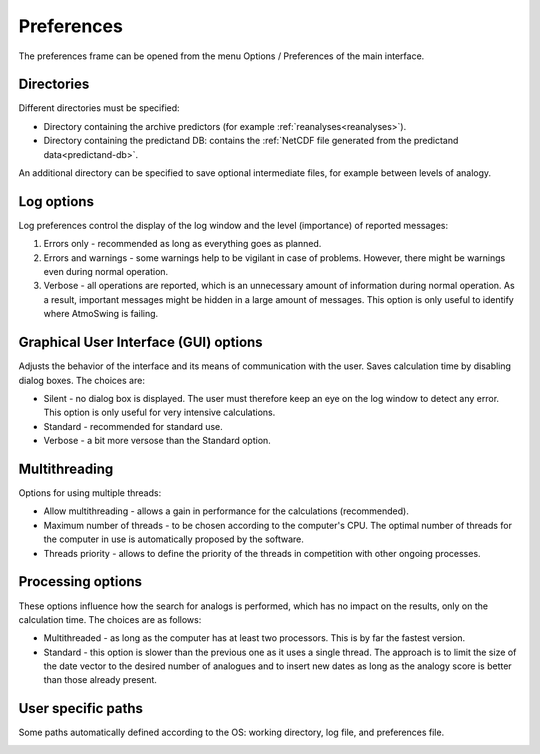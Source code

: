 Preferences
===========

The preferences frame can be opened from the menu Options / Preferences of the main interface.

Directories
-----------

Different directories must be specified:

* Directory containing the archive predictors (for example :ref:`reanalyses<reanalyses>`).
* Directory containing the predictand DB: contains the :ref:`NetCDF file generated from the predictand data<predictand-db>`.

.. image:: img/preferences-general-dirs.png
   :align: center
      
An additional directory can be specified to save optional intermediate files, for example between levels of analogy.

.. image:: img/preferences-adv-workingdirs.png
   :align: center
   
   
Log options
-----------

Log preferences control the display of the log window and the level (importance) of reported messages:

1. Errors only - recommended as long as everything goes as planned.
2. Errors and warnings - some warnings help to be vigilant in case of problems. However, there might be warnings even during normal operation.
3. Verbose - all operations are reported, which is an unnecessary amount of information during normal operation. As a result, important messages might be hidden in a large amount of messages. This option is only useful to identify where AtmoSwing is failing.
   
.. image:: img/preferences-general-log.png
   :align: center

Graphical User Interface (GUI) options
--------------------------------------

Adjusts the behavior of the interface and its means of communication with the user. Saves calculation time by disabling dialog boxes. The choices are:

* Silent - no dialog box is displayed. The user must therefore keep an eye on the log window to detect any error. This option is only useful for very intensive calculations.
* Standard - recommended for standard use.
* Verbose - a bit more versose than the Standard option.

.. image:: img/preferences-adv-gui.png
   :align: center

Multithreading
--------------

Options for using multiple threads:

* Allow multithreading - allows a gain in performance for the calculations (recommended).
* Maximum number of threads - to be chosen according to the computer's CPU. The optimal number of threads for the computer in use is automatically proposed by the software.
* Threads priority - allows to define the priority of the threads in competition with other ongoing processes.

.. image:: img/preferences-adv-multithreading.png
   :align: center
   
Processing options
------------------

These options influence how the search for analogs is performed, which has no impact on the results, only on the calculation time. The choices are as follows:

* Multithreaded - as long as the computer has at least two processors. This is by far the fastest version.
* Standard - this option is slower than the previous one as it uses a single thread. The approach is to limit the size of the date vector to the desired number of analogues and to insert new dates as long as the analogy score is better than those already present.

.. image:: img/preferences-adv-processing.png
   :align: center
   
User specific paths
-------------------

Some paths automatically defined according to the OS: working directory, log file, and preferences file.

.. image:: img/preferences-adv-userpaths.png
   :align: center
